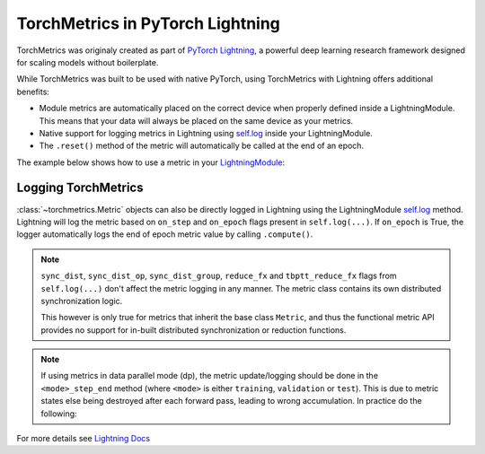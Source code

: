 .. testsetup:: *

    import torch
    from torch.nn import Module
    from pytorch_lightning.core.lightning import LightningModule
    from torchmetrics import Metric

#################################
TorchMetrics in PyTorch Lightning
#################################

TorchMetrics was originaly created as part of `PyTorch Lightning <https://github.com/PyTorchLightning/pytorch-lightning>`_, a powerful deep learning research framework designed for scaling models without boilerplate.

While TorchMetrics was built to be used with native PyTorch, using TorchMetrics with Lightning offers additional benefits:

* Module metrics are automatically placed on the correct device when properly defined inside a LightningModule. This means that your data will always be placed on the same device as your metrics.
* Native support for logging metrics in Lightning using `self.log <https://pytorch-lightning.readthedocs.io/en/stable/extensions/logging.html#logging-from-a-lightningmodule>`_ inside your LightningModule.
* The ``.reset()`` method of the metric will automatically be called at the end of an epoch.

The example below shows how to use a metric in your `LightningModule <https://pytorch-lightning.readthedocs.io/en/stable/common/lightning_module.html>`_:

.. testcode:: python

    class MyModel(LightningModule):

        def __init__(self):
            ...
            self.accuracy = torchmetrics.Accuracy()

        def training_step(self, batch, batch_idx):
            x, y = batch
            preds = self(x)
            ...
            # log step metric
            self.log('train_acc_step', self.accuracy(preds, y))
            ...

        def training_epoch_end(self, outs):
            # log epoch metric
            self.log('train_acc_epoch', self.accuracy.compute())

********************
Logging TorchMetrics
********************

:class:`~torchmetrics.Metric` objects can also be directly logged in Lightning using the LightningModule `self.log <https://pytorch-lightning.readthedocs.io/en/stable/extensions/logging.html#logging-from-a-lightningmodule>`_ method. Lightning will log
the metric based on ``on_step`` and ``on_epoch`` flags present in ``self.log(...)``.
If ``on_epoch`` is True, the logger automatically logs the end of epoch metric value by calling
``.compute()``.

.. note::
    ``sync_dist``, ``sync_dist_op``, ``sync_dist_group``, ``reduce_fx`` and ``tbptt_reduce_fx``
    flags from ``self.log(...)`` don't affect the metric logging in any manner. The metric class
    contains its own distributed synchronization logic.

    This however is only true for metrics that inherit the base class ``Metric``,
    and thus the functional metric API provides no support for in-built distributed synchronization
    or reduction functions.


.. testcode:: python

    class MyModule(LightningModule):

        def __init__(self):
            ...
            self.train_acc = torchmetrics.Accuracy()
            self.valid_acc = torchmetrics.Accuracy()

        def training_step(self, batch, batch_idx):
            x, y = batch
            preds = self(x)
            ...
            self.train_acc(preds, y)
            self.log('train_acc', self.train_acc, on_step=True, on_epoch=False)

        def validation_step(self, batch, batch_idx):
            logits = self(x)
            ...
            self.valid_acc(logits, y)
            self.log('valid_acc', self.valid_acc, on_step=True, on_epoch=True)

.. note::

    If using metrics in data parallel mode (dp), the metric update/logging should be done
    in the ``<mode>_step_end`` method (where ``<mode>`` is either ``training``, ``validation``
    or ``test``). This is due to metric states else being destroyed after each forward pass,
    leading to wrong accumulation. In practice do the following:

    .. testcode:: python

        class MyModule(LightningModule):

            def training_step(self, batch, batch_idx):
                data, target = batch
                preds = self(data)
                # ...
                return {'loss': loss, 'preds': preds, 'target': target}

            def training_step_end(self, outputs):
                #update and log
                self.metric(outputs['preds'], outputs['target'])
                self.log('metric', self.metric)

For more details see `Lightning Docs <https://pytorch-lightning.readthedocs.io/en/stable/extensions/logging.html#logging-from-a-lightningmodule>`_
